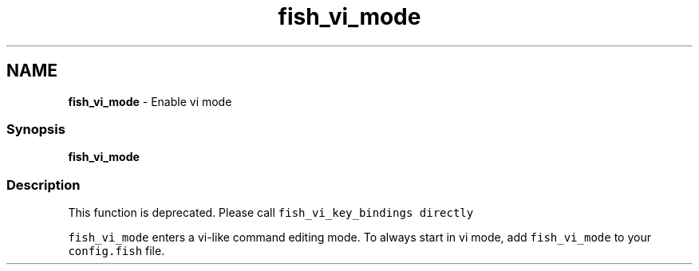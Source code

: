 .TH "fish_vi_mode" 1 "Tue Feb 19 2019" "Version 3.0.2" "fish" \" -*- nroff -*-
.ad l
.nh
.SH NAME
\fBfish_vi_mode\fP - Enable vi mode
.PP
.SS "Synopsis"
.PP
.nf

\fBfish_vi_mode\fP
.fi
.PP
.SS "Description"
This function is deprecated\&. Please call \fCfish_vi_key_bindings directly\fP
.PP
\fCfish_vi_mode\fP enters a vi-like command editing mode\&. To always start in vi mode, add \fCfish_vi_mode\fP to your \fCconfig\&.fish\fP file\&. 
